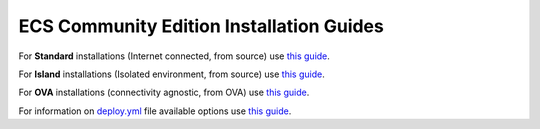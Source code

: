 ECS Community Edition Installation Guides
=========================================

For **Standard** installations (Internet connected, from source) use
`this guide <Standard_Installation.md>`__.

For **Island** installations (Isolated environment, from source) use
`this guide <Island_Installation.md>`__.

For **OVA** installations (connectivity agnostic, from OVA) use `this
guide <OVA_Installation.md>`__.

For information on `deploy.yml <deploy.yml.md>`__ file available options
use `this guide <deploy.yml.md>`__.
